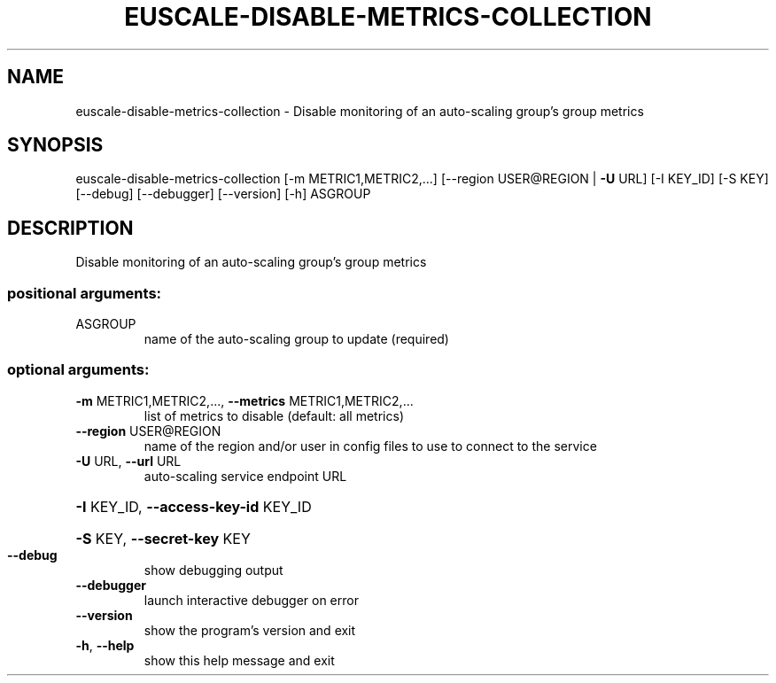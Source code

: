 .\" DO NOT MODIFY THIS FILE!  It was generated by help2man 1.44.1.
.TH EUSCALE-DISABLE-METRICS-COLLECTION "1" "January 2015" "euca2ools 3.0.5" "User Commands"
.SH NAME
euscale-disable-metrics-collection \- Disable monitoring of an auto-scaling group's group metrics
.SH SYNOPSIS
euscale\-disable\-metrics\-collection [\-m METRIC1,METRIC2,...]
[\-\-region USER@REGION | \fB\-U\fR URL]
[\-I KEY_ID] [\-S KEY] [\-\-debug]
[\-\-debugger] [\-\-version] [\-h]
ASGROUP
.SH DESCRIPTION
Disable monitoring of an auto\-scaling group's group metrics
.SS "positional arguments:"
.TP
ASGROUP
name of the auto\-scaling group to update (required)
.SS "optional arguments:"
.TP
\fB\-m\fR METRIC1,METRIC2,..., \fB\-\-metrics\fR METRIC1,METRIC2,...
list of metrics to disable (default: all metrics)
.TP
\fB\-\-region\fR USER@REGION
name of the region and/or user in config files to use
to connect to the service
.TP
\fB\-U\fR URL, \fB\-\-url\fR URL
auto\-scaling service endpoint URL
.HP
\fB\-I\fR KEY_ID, \fB\-\-access\-key\-id\fR KEY_ID
.HP
\fB\-S\fR KEY, \fB\-\-secret\-key\fR KEY
.TP
\fB\-\-debug\fR
show debugging output
.TP
\fB\-\-debugger\fR
launch interactive debugger on error
.TP
\fB\-\-version\fR
show the program's version and exit
.TP
\fB\-h\fR, \fB\-\-help\fR
show this help message and exit
